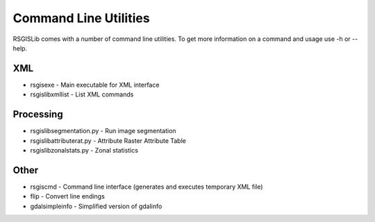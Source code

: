 Command Line Utilities
======================

RSGISLib comes with a number of command line utilities. To get more information on a command and usage use -h or --help.

XML
---
* rsgisexe - Main executable for XML interface
* rsgislibxmllist - List XML commands


Processing
-----------
* rsgislibsegmentation.py - Run image segmentation
* rsgislibattributerat.py - Attribute Raster Attribute Table
* rsgislibzonalstats.py - Zonal statistics

Other
-----
* rsgiscmd - Command line interface (generates and executes temporary XML file)
* flip - Convert line endings
* gdalsimpleinfo - Simplified version of gdalinfo
